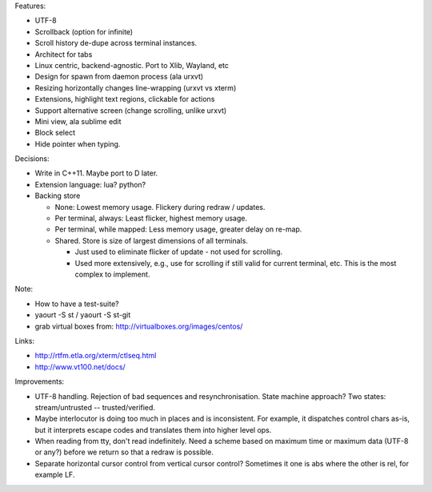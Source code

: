 Features:

- UTF-8

- Scrollback (option for infinite)

- Scroll history de-dupe across terminal instances.

- Architect for tabs

- Linux centric, backend-agnostic. Port to Xlib, Wayland, etc

- Design for spawn from daemon process (ala urxvt)

- Resizing horizontally changes line-wrapping (urxvt vs xterm)

- Extensions, highlight text regions, clickable for actions

- Support alternative screen (change scrolling, unlike urxvt)

- Mini view, ala sublime edit

- Block select

- Hide pointer when typing.

Decisions:

- Write in C++11. Maybe port to D later.

- Extension language: lua? python?

- Backing store

  - None: Lowest memory usage. Flickery during redraw / updates.

  - Per terminal, always: Least flicker, highest memory usage.

  - Per terminal, while mapped: Less memory usage, greater delay on re-map.

  - Shared. Store is size of largest dimensions of all terminals.

    - Just used to eliminate flicker of update - not used for scrolling.

    - Used more extensively, e.g., use for scrolling if still valid for
      current terminal, etc.
      This is the most complex to implement.

Note:

- How to have a test-suite?

- yaourt -S st / yaourt -S st-git

- grab virtual boxes from: http://virtualboxes.org/images/centos/

Links:

- http://rtfm.etla.org/xterm/ctlseq.html

- http://www.vt100.net/docs/


Improvements:

- UTF-8 handling. Rejection of bad sequences and resynchronisation.
  State machine approach?
  Two states: stream/untrusted  --  trusted/verified.

- Maybe interlocutor is doing too much in places and is inconsistent.
  For example, it dispatches control chars as-is, but it interprets
  escape codes and translates them into higher level ops.

- When reading from tty, don't read indefinitely. Need a scheme
  based on maximum time or maximum data (UTF-8 or any?) before
  we return so that a redraw is possible.

- Separate horizontal cursor control from vertical cursor control?
  Sometimes it one is abs where the other is rel, for example LF.
